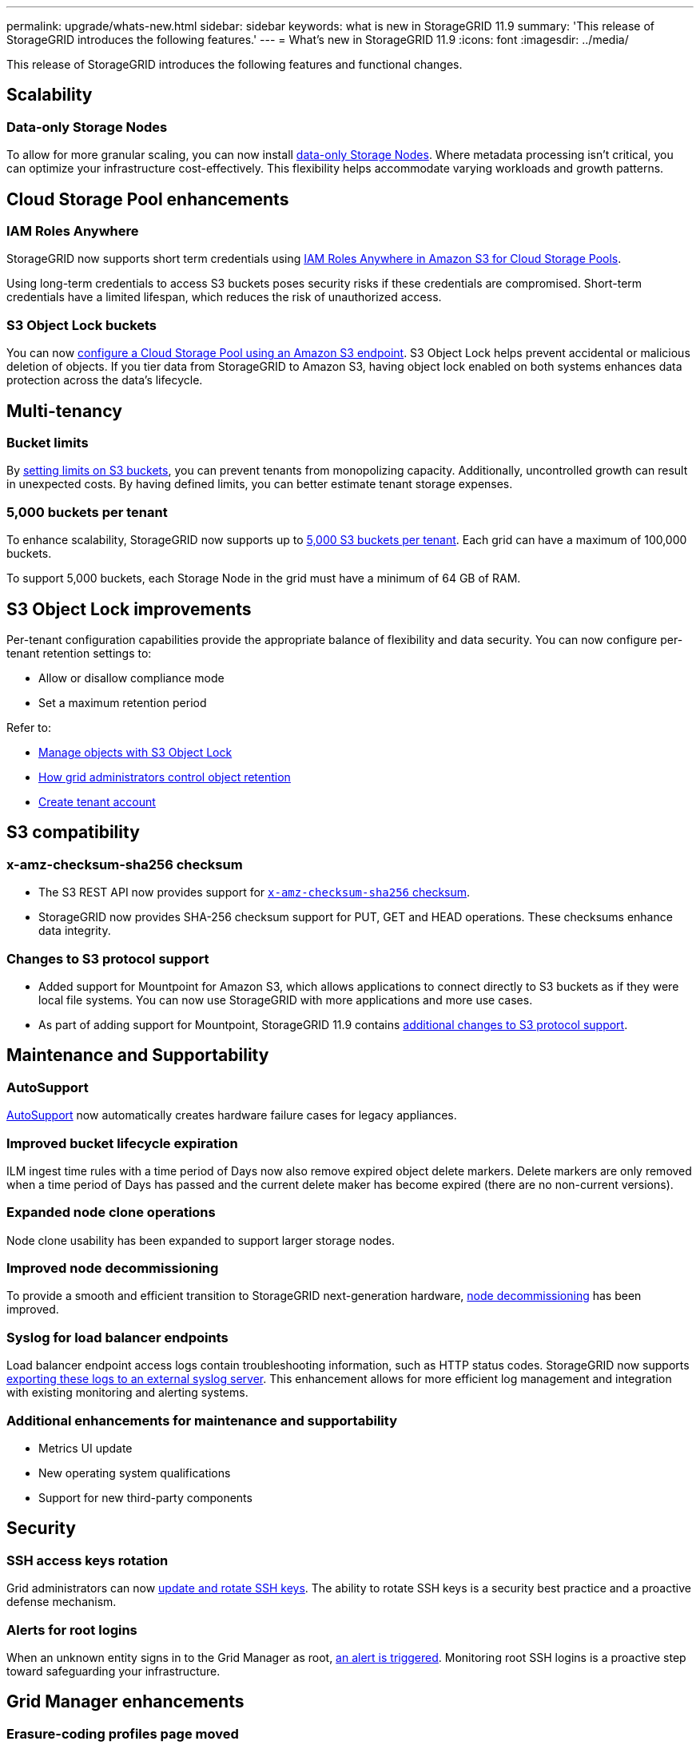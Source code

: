 ---
permalink: upgrade/whats-new.html
sidebar: sidebar
keywords: what is new in StorageGRID 11.9
summary: 'This release of StorageGRID introduces the following features.'
---
= What's new in StorageGRID 11.9
:icons: font
:imagesdir: ../media/

[.lead]
This release of StorageGRID introduces the following features and functional changes.

== Scalability

=== Data-only Storage Nodes
To allow for more granular scaling, you can now install link:../primer/what-storage-node-is.html#types-of-storage-nodes[data-only Storage Nodes]. Where metadata processing isn't critical, you can optimize your infrastructure cost-effectively. This flexibility helps accommodate varying workloads and growth patterns.

== Cloud Storage Pool enhancements

=== IAM Roles Anywhere
StorageGRID now supports short term credentials using link:../ilm/creating-cloud-storage-pool.html[IAM Roles Anywhere in Amazon S3 for Cloud Storage Pools].

Using long-term credentials to access S3 buckets poses security risks if these credentials are compromised. Short-term credentials have a limited lifespan, which reduces the risk of unauthorized access.

=== S3 Object Lock buckets
You can now link:../ilm/creating-cloud-storage-pool.html[configure a Cloud Storage Pool using an Amazon S3 endpoint]. S3 Object Lock helps prevent accidental or malicious deletion of objects. If you tier data from StorageGRID to Amazon S3, having object lock enabled on both systems enhances data protection across the data's lifecycle.

== Multi-tenancy

=== Bucket limits 
By link:../tenant/creating-s3-bucket.html[setting limits on S3 buckets], you can prevent tenants from monopolizing capacity. Additionally, uncontrolled growth can result in unexpected costs. By having defined limits, you can better estimate tenant storage expenses.

=== 5,000 buckets per tenant
To enhance scalability, StorageGRID now supports up to link:../s3/operations-on-buckets.html[5,000 S3 buckets per tenant]. Each grid can have a maximum of 100,000 buckets.

To support 5,000 buckets, each Storage Node in the grid must have a minimum of 64 GB of RAM.

== S3 Object Lock improvements
Per-tenant configuration capabilities provide the appropriate balance of flexibility and data security. You can now configure per-tenant retention settings to:

* Allow or disallow compliance mode
* Set a maximum retention period

Refer to:

* link:../ilm/managing-objects-with-s3-object-lock.html[Manage objects with S3 Object Lock]
* link:../ilm/how-object-retention-is-determined.html#how-grid-administrators-control-object-retention[How grid administrators control object retention]
* link:../admin/creating-tenant-account[Create tenant account]

== S3 compatibility

=== x-amz-checksum-sha256 checksum
* The S3 REST API now provides support for link:../s3/operations-on-objects.html[`x-amz-checksum-sha256` checksum].

* StorageGRID now provides SHA-256 checksum support for PUT, GET and HEAD operations. These checksums enhance data integrity.

=== Changes to S3 protocol support
* Added support for Mountpoint for Amazon S3, which allows applications to connect directly to S3 buckets as if they were local file systems. You can now use StorageGRID with more applications and more use cases.
* As part of adding support for Mountpoint, StorageGRID 11.9 contains link:../s3/index.html#updates-to-rest-api-support[additional changes to S3 protocol support].

== Maintenance and Supportability

=== AutoSupport
link:../admin/what-is-autosupport.html[AutoSupport] now automatically creates hardware failure cases for legacy appliances.

=== Improved bucket lifecycle expiration
ILM ingest time rules with a time period of Days now also remove expired object delete markers. Delete markers are only removed when a time period of Days has passed and the current delete maker has become expired (there are no non-current versions).

=== Expanded node clone operations  
Node clone usability has been expanded to support larger storage nodes. 

=== Improved node decommissioning 
To provide a smooth and efficient transition to StorageGRID next-generation hardware, link:../maintain/grid-node-decommissioning.html[node decommissioning] has been improved.

=== Syslog for load balancer endpoints
Load balancer endpoint access logs contain troubleshooting information, such as HTTP status codes.
StorageGRID now supports link:../monitor/configure-audit-messages.html[exporting these logs to an external syslog server]. This enhancement allows for more efficient log management and integration with existing monitoring and alerting systems.

=== Additional enhancements for maintenance and supportability
* Metrics UI update	 

* New operating system qualifications 

* Support for new third-party components 

== Security

=== SSH access keys rotation 

Grid administrators can now link:../admin/change-ssh-access-passwords.html[update and rotate SSH keys]. The ability to rotate SSH keys is a security best practice and a proactive defense mechanism.

=== Alerts for root logins 

When an unknown entity signs in to the Grid Manager as root, link:../monitor/alerts-reference.html[an alert is triggered]. Monitoring root SSH logins is a proactive step toward safeguarding your infrastructure.

== Grid Manager enhancements

=== Erasure-coding profiles page moved
The Erasure-coding profiles page is now located at *CONFIGURATION* > *System* > *Erasure coding*. It used to be in the ILM menu.

=== Search enhancements
The link:../primer/exploring-grid-manager.html#search-field[search field in the Grid Manager] now includes better matching logic, allowing you to find pages by searching for common abbreviations and by the names of certain settings within a page. You can also search for more types of items, like nodes, users, and tenant accounts.